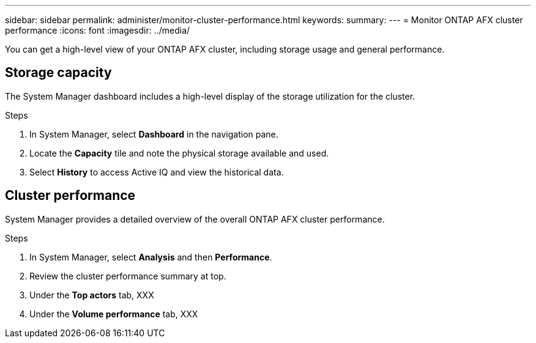 ---
sidebar: sidebar
permalink: administer/monitor-cluster-performance.html
keywords: 
summary: 
---
= Monitor ONTAP AFX cluster performance
:icons: font
:imagesdir: ../media/

[.lead]
You can get a high-level view of your ONTAP AFX cluster, including storage usage and general performance.

== Storage capacity

The System Manager dashboard includes a high-level display of the storage utilization for the cluster.

.Steps

. In System Manager, select *Dashboard* in the navigation pane.

. Locate the *Capacity* tile and note the physical storage available and used.

. Select *History* to access Active IQ and view the historical data.

== Cluster performance

System Manager provides a detailed overview of the overall ONTAP AFX cluster performance.

.Steps

. In System Manager, select *Analysis* and then *Performance*.

. Review the cluster performance summary at top.

. Under the *Top actors* tab, XXX

. Under the *Volume performance* tab, XXX
